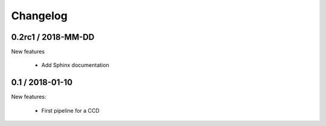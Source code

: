 Changelog
=========


0.2rc1 / 2018-MM-DD
-------------------

New features

    * Add Sphinx documentation


0.1 / 2018-01-10
----------------

New features:

    * First pipeline for a CCD